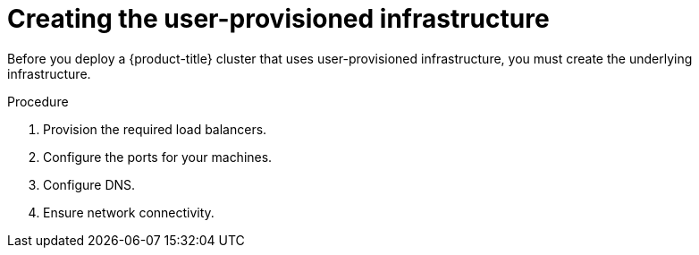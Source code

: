 // Module included in the following assemblies:
//
// * installing/installing_bare_metal/installing-bare-metal.adoc
// * installing/installing_vsphere/installing-vsphere.adoc

[id="installation-infrastructure-user-infra_{context}"]
= Creating the user-provisioned infrastructure

Before you deploy a {product-title} cluster that uses user-provisioned
infrastructure, you must create the underlying infrastructure.

.Procedure

. Provision the required load balancers.

. Configure the ports for your machines.

. Configure DNS.

. Ensure network connectivity.
